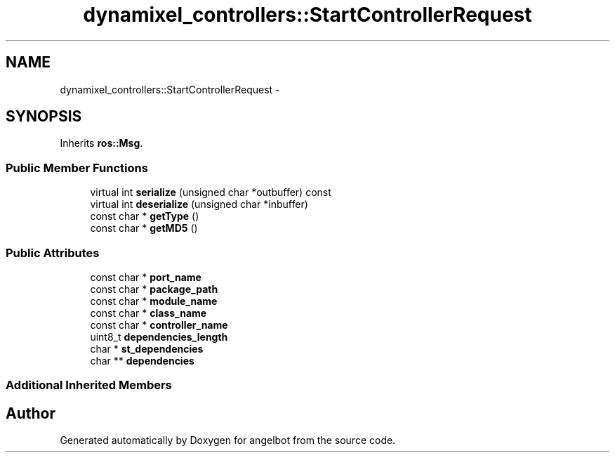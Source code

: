 .TH "dynamixel_controllers::StartControllerRequest" 3 "Sat Jul 9 2016" "angelbot" \" -*- nroff -*-
.ad l
.nh
.SH NAME
dynamixel_controllers::StartControllerRequest \- 
.SH SYNOPSIS
.br
.PP
.PP
Inherits \fBros::Msg\fP\&.
.SS "Public Member Functions"

.in +1c
.ti -1c
.RI "virtual int \fBserialize\fP (unsigned char *outbuffer) const "
.br
.ti -1c
.RI "virtual int \fBdeserialize\fP (unsigned char *inbuffer)"
.br
.ti -1c
.RI "const char * \fBgetType\fP ()"
.br
.ti -1c
.RI "const char * \fBgetMD5\fP ()"
.br
.in -1c
.SS "Public Attributes"

.in +1c
.ti -1c
.RI "const char * \fBport_name\fP"
.br
.ti -1c
.RI "const char * \fBpackage_path\fP"
.br
.ti -1c
.RI "const char * \fBmodule_name\fP"
.br
.ti -1c
.RI "const char * \fBclass_name\fP"
.br
.ti -1c
.RI "const char * \fBcontroller_name\fP"
.br
.ti -1c
.RI "uint8_t \fBdependencies_length\fP"
.br
.ti -1c
.RI "char * \fBst_dependencies\fP"
.br
.ti -1c
.RI "char ** \fBdependencies\fP"
.br
.in -1c
.SS "Additional Inherited Members"


.SH "Author"
.PP 
Generated automatically by Doxygen for angelbot from the source code\&.
